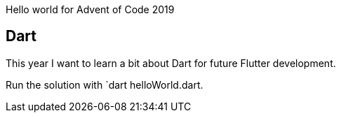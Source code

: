 Hello world for Advent of Code 2019

== Dart

This year I want to learn a bit about Dart for future Flutter development.

Run the solution with `dart helloWorld.dart.

